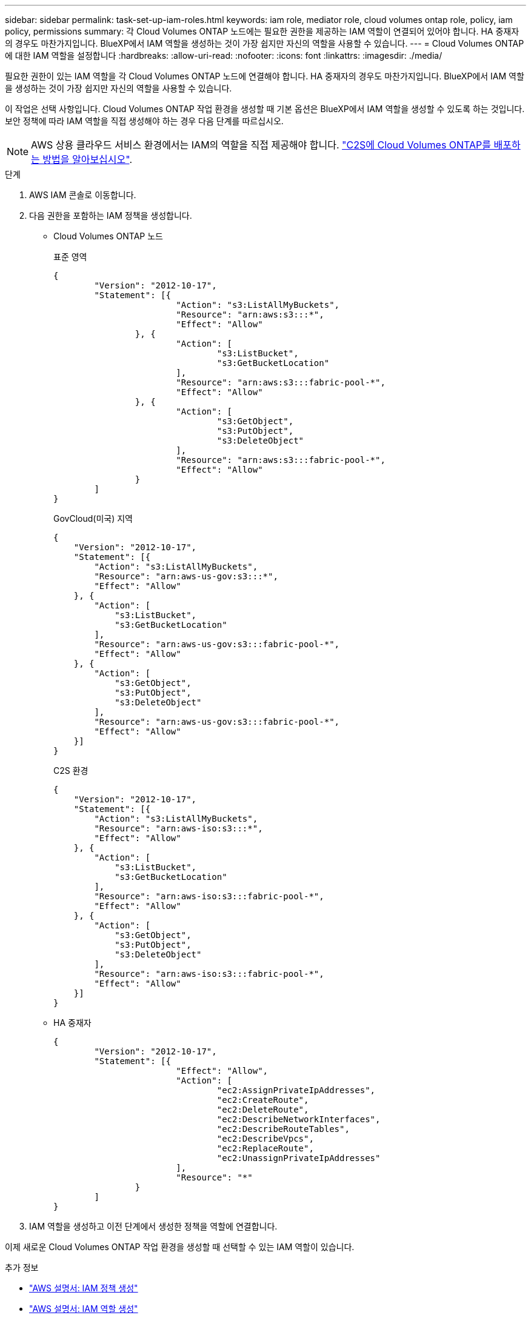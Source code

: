 ---
sidebar: sidebar 
permalink: task-set-up-iam-roles.html 
keywords: iam role, mediator role, cloud volumes ontap role, policy, iam policy, permissions 
summary: 각 Cloud Volumes ONTAP 노드에는 필요한 권한을 제공하는 IAM 역할이 연결되어 있어야 합니다. HA 중재자의 경우도 마찬가지입니다. BlueXP에서 IAM 역할을 생성하는 것이 가장 쉽지만 자신의 역할을 사용할 수 있습니다. 
---
= Cloud Volumes ONTAP에 대한 IAM 역할을 설정합니다
:hardbreaks:
:allow-uri-read: 
:nofooter: 
:icons: font
:linkattrs: 
:imagesdir: ./media/


[role="lead"]
필요한 권한이 있는 IAM 역할을 각 Cloud Volumes ONTAP 노드에 연결해야 합니다. HA 중재자의 경우도 마찬가지입니다. BlueXP에서 IAM 역할을 생성하는 것이 가장 쉽지만 자신의 역할을 사용할 수 있습니다.

이 작업은 선택 사항입니다. Cloud Volumes ONTAP 작업 환경을 생성할 때 기본 옵션은 BlueXP에서 IAM 역할을 생성할 수 있도록 하는 것입니다. 보안 정책에 따라 IAM 역할을 직접 생성해야 하는 경우 다음 단계를 따르십시오.


NOTE: AWS 상용 클라우드 서비스 환경에서는 IAM의 역할을 직접 제공해야 합니다. link:task-getting-started-aws-c2s.html["C2S에 Cloud Volumes ONTAP를 배포하는 방법을 알아보십시오"].

.단계
. AWS IAM 콘솔로 이동합니다.
. 다음 권한을 포함하는 IAM 정책을 생성합니다.
+
** Cloud Volumes ONTAP 노드
+
[role="tabbed-block"]
====
.표준 영역
--
[source, json]
----
{
	"Version": "2012-10-17",
	"Statement": [{
			"Action": "s3:ListAllMyBuckets",
			"Resource": "arn:aws:s3:::*",
			"Effect": "Allow"
		}, {
			"Action": [
				"s3:ListBucket",
				"s3:GetBucketLocation"
			],
			"Resource": "arn:aws:s3:::fabric-pool-*",
			"Effect": "Allow"
		}, {
			"Action": [
				"s3:GetObject",
				"s3:PutObject",
				"s3:DeleteObject"
			],
			"Resource": "arn:aws:s3:::fabric-pool-*",
			"Effect": "Allow"
		}
	]
}
----
--
.GovCloud(미국) 지역
--
[source, json]
----
{
    "Version": "2012-10-17",
    "Statement": [{
        "Action": "s3:ListAllMyBuckets",
        "Resource": "arn:aws-us-gov:s3:::*",
        "Effect": "Allow"
    }, {
        "Action": [
            "s3:ListBucket",
            "s3:GetBucketLocation"
        ],
        "Resource": "arn:aws-us-gov:s3:::fabric-pool-*",
        "Effect": "Allow"
    }, {
        "Action": [
            "s3:GetObject",
            "s3:PutObject",
            "s3:DeleteObject"
        ],
        "Resource": "arn:aws-us-gov:s3:::fabric-pool-*",
        "Effect": "Allow"
    }]
}
----
--
.C2S 환경
--
[source, json]
----
{
    "Version": "2012-10-17",
    "Statement": [{
        "Action": "s3:ListAllMyBuckets",
        "Resource": "arn:aws-iso:s3:::*",
        "Effect": "Allow"
    }, {
        "Action": [
            "s3:ListBucket",
            "s3:GetBucketLocation"
        ],
        "Resource": "arn:aws-iso:s3:::fabric-pool-*",
        "Effect": "Allow"
    }, {
        "Action": [
            "s3:GetObject",
            "s3:PutObject",
            "s3:DeleteObject"
        ],
        "Resource": "arn:aws-iso:s3:::fabric-pool-*",
        "Effect": "Allow"
    }]
}
----
--
====
** HA 중재자
+
[source, json]
----
{
	"Version": "2012-10-17",
	"Statement": [{
			"Effect": "Allow",
			"Action": [
				"ec2:AssignPrivateIpAddresses",
				"ec2:CreateRoute",
				"ec2:DeleteRoute",
				"ec2:DescribeNetworkInterfaces",
				"ec2:DescribeRouteTables",
				"ec2:DescribeVpcs",
				"ec2:ReplaceRoute",
				"ec2:UnassignPrivateIpAddresses"
			],
			"Resource": "*"
		}
	]
}
----


. IAM 역할을 생성하고 이전 단계에서 생성한 정책을 역할에 연결합니다.


이제 새로운 Cloud Volumes ONTAP 작업 환경을 생성할 때 선택할 수 있는 IAM 역할이 있습니다.

.추가 정보
* https://docs.aws.amazon.com/IAM/latest/UserGuide/access_policies_create.html["AWS 설명서: IAM 정책 생성"^]
* https://docs.aws.amazon.com/IAM/latest/UserGuide/id_roles_create.html["AWS 설명서: IAM 역할 생성"^]

